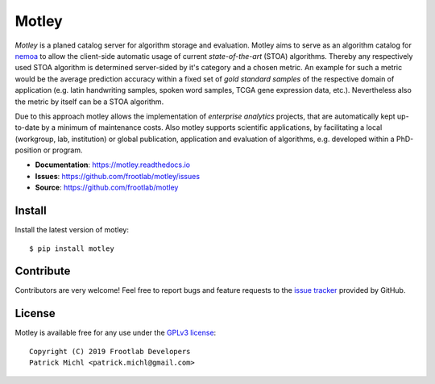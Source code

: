 Motley
======

.. image:: https://travis-ci.org/frootlab/motley.svg?branch=master
   :target: https://travis-ci.org/frootlab/motley

.. image:: https://readthedocs.org/projects/motley/badge/?version=latest
    :target: https://motley.readthedocs.io/en/latest/?badge=latest
    :alt: Documentation Status

.. image:: https://badge.fury.io/py/motley.svg
    :target: https://badge.fury.io/py/motley

*Motley* is a planed catalog server for algorithm storage and evaluation. Motley
aims to serve as an algorithm catalog for `nemoa`_ to allow the client-side
automatic usage of current *state-of-the-art* (STOA) algorithms. Thereby any
respectively used STOA algorithm is determined server-sided by it's category and
a chosen metric. An example for such a metric would be the average prediction
accuracy within a fixed set of *gold standard samples* of the respective domain
of application (e.g. latin handwriting samples, spoken word samples, TCGA gene
expression data, etc.). Nevertheless also the metric by itself can be a STOA
algorithm.

Due to this approach motley allows the implementation of *enterprise analytics*
projects, that are automatically kept up-to-date by a minimum of maintenance
costs. Also motley supports scientific applications, by facilitating a local
(workgroup, lab, institution) or global publication, application and evaluation
of algorithms, e.g. developed within a PhD-position or program.

- **Documentation**: https://motley.readthedocs.io
- **Issues**: https://github.com/frootlab/motley/issues
- **Source**: https://github.com/frootlab/motley

Install
-------

Install the latest version of motley::

    $ pip install motley

Contribute
----------

Contributors are very welcome! Feel free to report bugs and feature requests to
the `issue tracker`_ provided by GitHub.

License
-------

Motley is available free for any use under the `GPLv3 license`_::

   Copyright (C) 2019 Frootlab Developers
   Patrick Michl <patrick.michl@gmail.com>

.. _Python: https://www.python.org/
.. _GPLv3 license: https://www.gnu.org/licenses/gpl.html
.. _issue tracker: https://github.com/frootlab/motley/issues
.. _frootlab: https://github.com/frootlab
.. _nemoa: https://github.com/frootlab/nemoa

